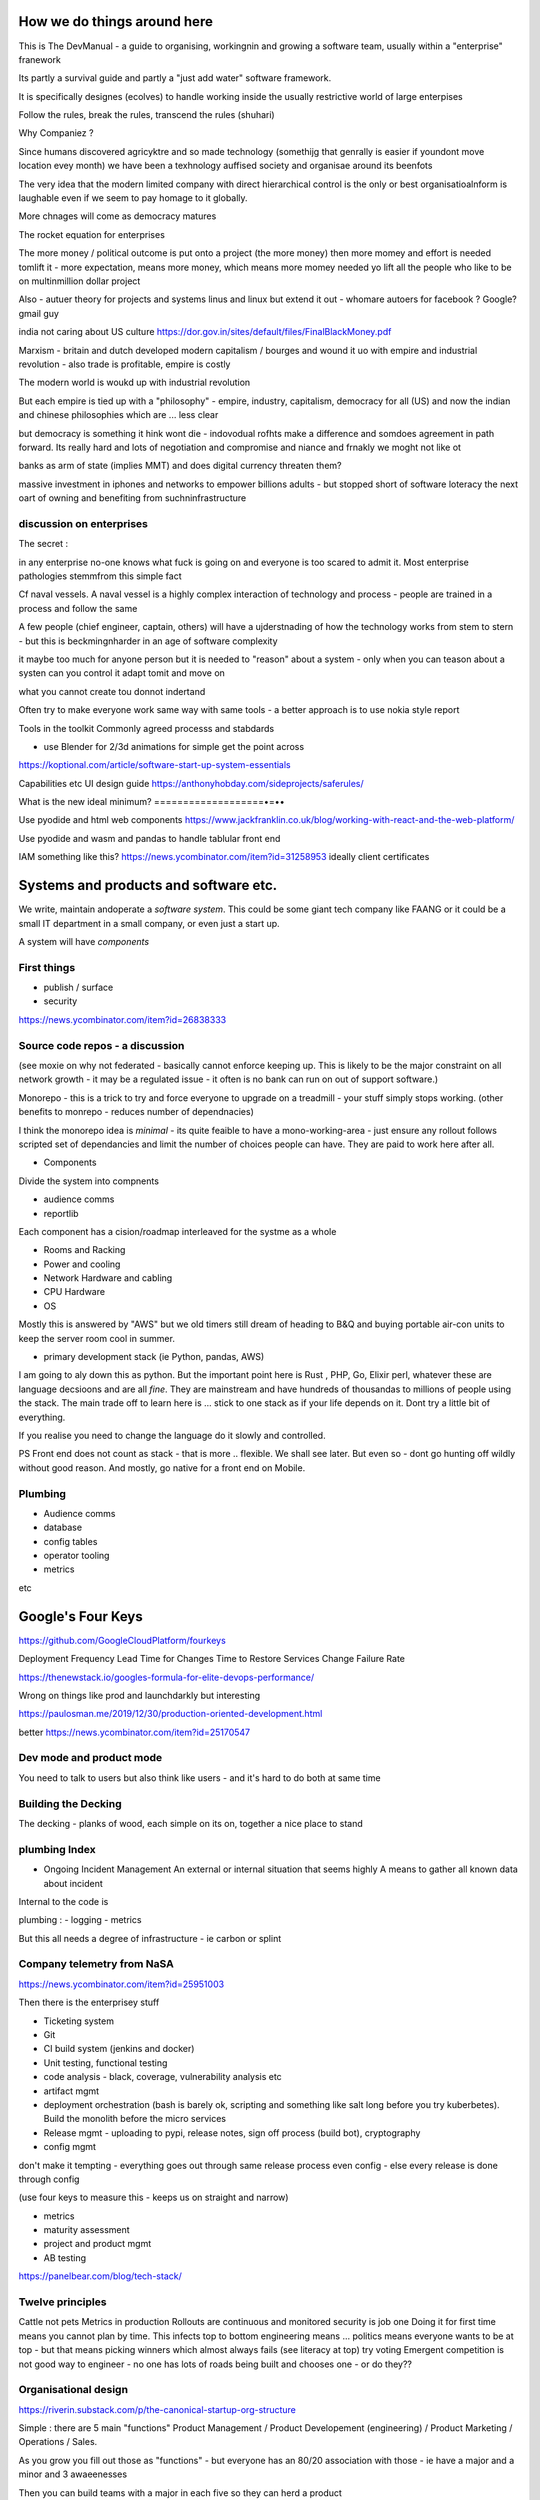How we do things around here
============================

This is The DevManual - a guide to organising, workingnin and growing a software team, usually within a "enterprise" franework

Its partly a survival guide and partly a "just add water" software framework.

It is specifically designes (ecolves) to handle working inside the usually restrictive world of large enterpises

Follow the rules, break the rules, transcend the rules (shuhari)

Why Companiez ?

Since humans discovered agricyktre and so made technology (somethijg that genrally is easier if youndont move location evey month) we have been a texhnology auffised society and organisae around its beenfots

The very idea that the modern limited company with direct hierarchical control is the only or best organisatioalnform is laughable even if we seem to pay homage to it globally.  

More chnages will come as democracy matures 

The rocket equation for enterprises

The more money / political outcome is put onto a project (the more money) then more momey and effort is needed tomlift it - more expectation, means more
money, which means more
momey needed yo lift all the people who like to be on multinmillion dollar project

Also 
- autuer theory for projects and systems linus and linux but extend it out - whomare autoers for facebook ? Google? gmail guy 


india not caring about US culture https://dor.gov.in/sites/default/files/FinalBlackMoney.pdf

Marxism - britain and dutch developed modern capitalism / bourges and wound it uo with empire and industrial revolution - also trade is profitable, empire is costly

The modern world is woukd up with industrial revolution 

But each empire is tied up with a "philosophy" - empire, industry, capitalism, democracy for all (US) and now the indian and chinese philosophies which are ... less clear

but democracy is something it hink wont die - indovodual rofhts make a difference and somdoes agreement in path forward. Its really hard and lots of negotiation and compromise and niance and frnakly we moght not like ot 


banks as arm of state (implies MMT) and does digital currency threaten them? 

massive investment in iphones and networks to empower billions adults - but stopped short of software loteracy the  next oart of owning and benefiting from suchninfrastructure 


discussion on enterprises
-------------------------

The secret : 

in any enterprise no-one knows what fuck is going on and everyone is too scared to admit it.  Most enterprise pathologies stemmfrom this simple fact

Cf naval vessels.  A naval vessel is a highly complex interaction of technology and process - people are trained in a process and follow the same

A few people (chief engineer, captain, others) will have a ujderstnading of how the technology works from stem to stern - but this is beckmingnharder in an age of software complexity

it maybe too much for anyone person but it is needed to "reason" about a system - only when you can teason about a systen can you control it adapt tomit and move on

what you cannot create tou donnot indertand 



Often try to make everyone work same way with same tools - a better approach is to use nokia style report


Tools in the toolkit
Commonly agreed processs and stabdards

- use Blender for 2/3d animations for simple get the point across



https://koptional.com/article/software-start-up-system-essentials



Capabilities etc 
UI design guide
https://anthonyhobday.com/sideprojects/saferules/





What is the new ideal minimum?
===================•=••

Use pyodide and html web components 
https://www.jackfranklin.co.uk/blog/working-with-react-and-the-web-platform/

Use pyodide and wasm and pandas to handle tablular front end

IAM
something like this?
https://news.ycombinator.com/item?id=31258953
ideally client certificates 






Systems and products and software etc.
======================================

We write, maintain andoperate a *software system*.
This could be some giant tech company like FAANG or it could be
a small IT department in a small company, or even just a start up.

A system will have *components*


First things
------------

- publish / surface
- security 
https://news.ycombinator.com/item?id=26838333









Source code repos - a discussion
--------------------------------
(see moxie on why not federated - basically cannot enforce
keeping up.  This is likely to be the major constraint on
all network growth - it may be a regulated issue - it often is
no bank can run on out of support software.)

Monorepo - this is a trick to try and force everyone to upgrade
on a treadmill - your stuff simply stops working.
(other benefits to monrepo - reduces number of dependnacies)

I think the monorepo idea is *minimal* - its quite feaible to have
a mono-working-area - just ensure any rollout follows
scripted set of dependancies and limit the number of choices people can have.
They are paid to work here after all.

* Components
Divide the system into compnents

- audience comms
- reportlib

Each component has a cision/roadmap
interleaved for the systme as a whole


- Rooms and Racking 
- Power and cooling
- Network Hardware and cabling
- CPU Hardware
- OS
Mostly this is answered by "AWS" but we old timers still dream of
heading to B&Q and buying portable air-con units to keep the server room
cool in summer.

- primary development stack (ie Python, pandas, AWS)
I am going to aly down this as python. But the important point here is
Rust , PHP, Go, Elixir perl, whatever these are language decsioons and are
all *fine*. They are mainstream and have hundreds of thousandas to millions of people using the stack.  The main trade off to learn here is ... stick to one
stack as if your life depends on it. Dont try a little bit of everything.

If you realise you need to change the language do it slowly and controlled.

PS Front end does not count as stack - that is more .. flexible. We shall see later.  But even so - dont go hunting off wildly without good reason.
And mostly, go native for a front end on Mobile.

Plumbing
--------

- Audience comms
- database
- config tables
- operator tooling
- metrics

etc


Google's Four Keys
==================

https://github.com/GoogleCloudPlatform/fourkeys

Deployment Frequency
Lead Time for Changes
Time to Restore Services
Change Failure Rate



https://thenewstack.io/googles-formula-for-elite-devops-performance/


Wrong on things like prod and launchdarkly but interesting 

https://paulosman.me/2019/12/30/production-oriented-development.html

better
https://news.ycombinator.com/item?id=25170547

Dev mode and product mode
-------------------------

You need to talk to users but also think like users - and it's hard to do both at same time 


Building the Decking
--------------------
The decking - planks of wood, each simple on its on, together a nice place to stand

plumbing Index
---------------


- Ongoing Incident Management
  An external or internal situation that seems 
  highly 
  A means to gather all known data about incident
  
  
  
Internal to the code is 

plumbing : 
- logging
- metrics

But this all needs a degree of infrastructure - ie carbon or splint

Company telemetry from NaSA
-----------------------
https://news.ycombinator.com/item?id=25951003


Then there is the enterprisey stuff

* Ticketing system
* Git
* CI build system (jenkins and docker)
* Unit testing, functional testing
* code analysis - black, coverage, vulnerability analysis etc
* artifact mgmt
* deployment orchestration (bash is barely ok, scripting and something like salt long before you try kuberbetes).  Build the monolith before the micro services

* Release mgmt - uploading to pypi, release notes, sign off process (build bot), cryptography

* config mgmt
don't make it tempting - everything goes out through same release process even config - else every release is done through config 

(use four keys to measure this - keeps us on straight and narrow)

* metrics
* maturity assessment 
* project and product mgmt
* AB testing 


https://panelbear.com/blog/tech-stack/


Twelve principles
-----------------

Cattle not pets
Metrics in production 
Rollouts are continuous and monitored 
security is job one
Doing it for first time means you cannot plan by time. This infects top to bottom
engineering means ...
politics means everyone wants to be at top - but that means picking winners which almost always fails (see literacy at top) try voting 
Emergent competition is not good way to engineer - no one has lots of roads being built and chooses one - or do they?? 


Organisational design 
----------
https://riverin.substack.com/p/the-canonical-startup-org-structure

Simple : there are 5 main "functions" Product Management / Product Developement (engineering) / Product Marketing / Operations / Sales.

As you grow you fill out those as "functions" - but everyone has an 80/20 association with those - ie have a major and a minor and 3 awaeenesses

Then you can build teams with a major in each five so they can herd a product 

